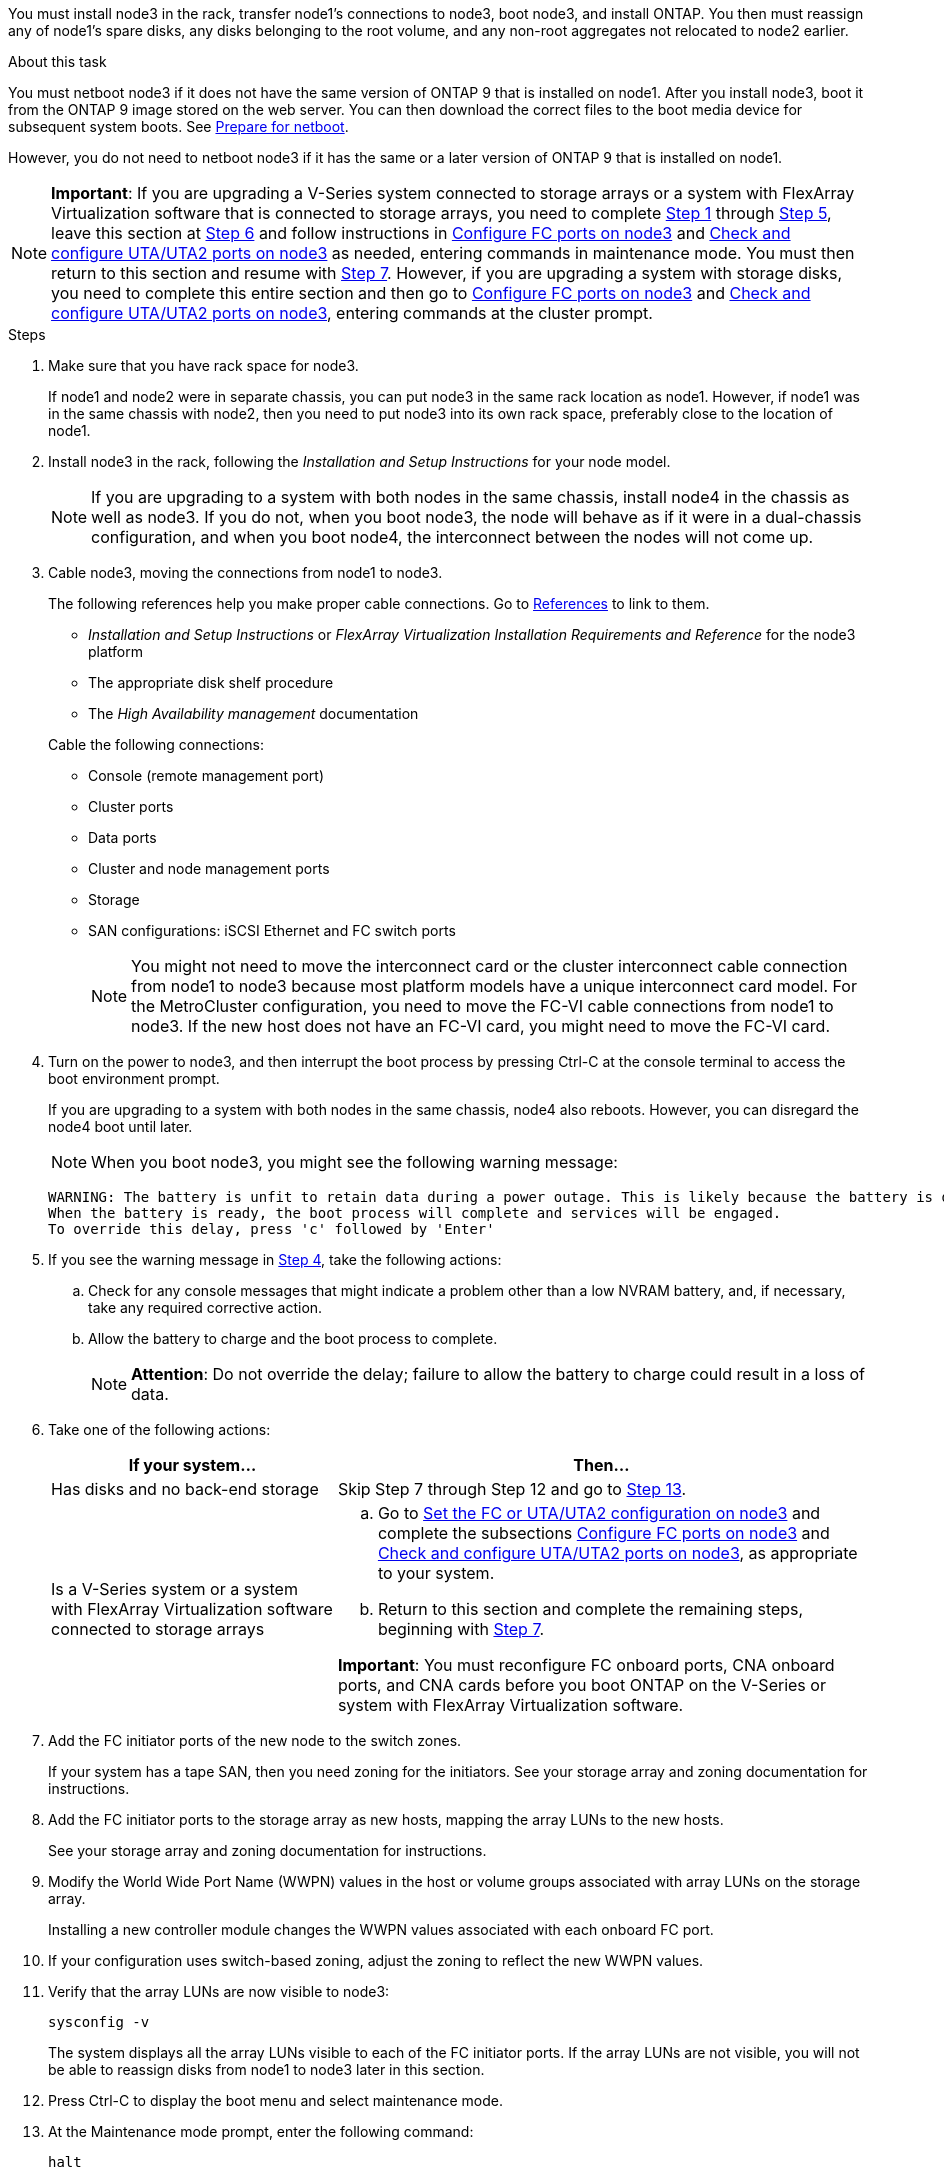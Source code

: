 You must install node3 in the rack, transfer node1's connections to node3, boot node3, and install ONTAP. You then must reassign any of node1's spare disks, any disks belonging to the root volume, and any non-root aggregates not relocated to node2 earlier.

.About this task

You must netboot node3 if it does not have the same version of ONTAP 9 that is installed on node1. After you install node3, boot it from the ONTAP 9 image stored on the web server. You can then download the correct files to the boot media device for subsequent system boots. See link:prepare_for_netboot.html[Prepare for netboot].

However, you do not need to netboot node3 if it has the same or a later version of ONTAP 9 that is installed on node1.

NOTE: *Important*: If you are upgrading a V-Series system connected to storage arrays or a system with FlexArray Virtualization software that is connected to storage arrays, you need to complete <<man_install3_step1, Step 1>> through <<man_install3_step5,Step 5>>, leave this section at <<man_install3_step6,Step 6>> and follow instructions in link:set_fc_uta_uta2_config_node3.html#configure-fc-ports-on-node3[Configure FC ports on node3] and link:set_fc_uta_uta2_config_node3.html#check-and-configure-UTAUTA2-ports-on-node3[Check and configure UTA/UTA2 ports on node3] as needed, entering commands in maintenance mode. You must then return to this section and resume with <<man_install3_step7,Step 7>>.
However, if you are upgrading a system with storage disks, you need to complete this entire section and then go to link:set_fc_uta_uta2_config_node3.html#configure-fc-ports-on-node3[Configure FC ports on node3] and link:set_fc_uta_uta2_config_node3.html#check-and-configure-UTAUTA2-ports-on-node3[Check and configure UTA/UTA2 ports on node3], entering commands at the cluster prompt.

.Steps

. [[man_install3_step1]]Make sure that you have rack space for node3.
+
If node1 and node2 were in separate chassis, you can put node3 in the same rack location as node1. However, if node1 was in the same chassis with node2, then you need to put node3 into its own rack space, preferably close to the location of node1.

. [[step2]]Install node3 in the rack, following the _Installation and Setup Instructions_ for your node model.
+
NOTE: If you are upgrading to a system with both nodes in the same chassis, install node4 in the chassis as well as node3. If you do not, when you boot node3, the node will behave as if it were in a dual-chassis configuration, and when you boot node4, the interconnect between the nodes will not come up.

. [[step3]]Cable node3, moving the connections from node1 to node3.
+
The following references help you make proper cable connections. Go to link:other_references.html[References] to link to them.
+
* _Installation and Setup Instructions_ or _FlexArray Virtualization Installation Requirements and Reference_ for the node3 platform
* The appropriate disk shelf procedure
* The _High Availability management_ documentation

+
Cable the following connections:

* Console (remote management port)
* Cluster ports
* Data ports
* Cluster and node management ports
* Storage
* SAN configurations: iSCSI Ethernet and FC switch ports
+
NOTE: You might not need to move the interconnect card or the cluster interconnect cable connection from node1 to node3 because most platform models have a unique interconnect card model. For the MetroCluster configuration, you need to move the FC-VI cable connections from node1 to node3. If the new host does not have an FC-VI card, you might need to move the FC-VI card.

. [[man_install3_step4]]Turn on the power to node3, and then interrupt the boot process by pressing Ctrl-C at the console terminal to access the boot environment prompt.
+
If you are upgrading to a system with both nodes in the same chassis, node4 also reboots. However, you can disregard the node4 boot until later.
+
NOTE: When you boot node3, you might see the following warning message:
+
----
WARNING: The battery is unfit to retain data during a power outage. This is likely because the battery is discharged but could be due to other temporary conditions.
When the battery is ready, the boot process will complete and services will be engaged.
To override this delay, press 'c' followed by 'Enter'
----

. [[man_install3_step5]]If you see the warning message in <<man_install3_step4,Step 4>>, take the following actions:
.. Check for any console messages that might indicate a problem other than a low NVRAM battery, and, if necessary, take any required corrective action.
.. Allow the battery to charge and the boot process to complete.
+
NOTE: *Attention*: Do not override the delay; failure to allow the battery to charge could result in a loss of data.

. [[man_install3_step6]]Take one of the following actions:
+
[cols="35,65"]
|===
|If your system... |Then...

|Has disks and no back-end storage
|Skip Step 7 through Step 12 and go to <<man_install3_step13,Step 13>>.
|Is a V-Series system or a system with FlexArray Virtualization software connected to storage arrays
a|.. Go to link:set_fc_uta_uta2_config_node3.html[Set the FC or UTA/UTA2 configuration on node3] and complete the subsections link:set_fc_uta_uta2_config_node3.html#configure-fc-ports-on-node3[Configure FC ports on node3] and link:set_fc_uta_uta2_config_node3.html#check-and-configure-UTAUTA2-ports-on-node3[Check and configure UTA/UTA2 ports on node3], as appropriate to your system.

.. Return to this section and complete the remaining steps, beginning with <<man_install3_step7,Step 7>>.

*Important*: You must reconfigure FC onboard ports, CNA onboard ports, and CNA cards before you boot ONTAP on the V-Series or system with FlexArray Virtualization software.
|===

. [[man_install3_step7]]Add the FC initiator ports of the new node to the switch zones.
+
If your system has a tape SAN, then you need zoning for the initiators. See your storage array and zoning documentation for instructions.

. [[man_install3_step8]]Add the FC initiator ports to the storage array as new hosts, mapping the array LUNs to the new hosts.
+
See your storage array and zoning documentation for instructions.

. [[man_install3_step9]] Modify the World Wide Port Name (WWPN) values in the host or volume groups associated with array LUNs on the storage array.
+
Installing a new controller module changes the WWPN values associated with each onboard FC port.

. [[man_install3_step10]]If your configuration uses switch-based zoning, adjust the zoning to reflect the new WWPN values.

. [[man_install3_step11]]Verify that the array LUNs are now visible to node3:
+
`sysconfig -v`
+
The system displays all the array LUNs visible to each of the FC initiator ports. If the array LUNs are not visible, you will not be able to reassign disks from node1 to node3 later in this section.

. [[man_install3_step12]]Press Ctrl-C to display the boot menu and select maintenance mode.

. [[man_install3_step13]]At the Maintenance mode prompt, enter the following command:
+
`halt`
+
The system stops at the boot environment prompt.

. [[man_install3_step14]]Take one of the following actions:
+
[cols="35,65"]
|===
|If the system you are upgrading to is in a... |Then...

|Dual-chassis configuration (with controllers in different chassis)
|Go to <<man_install3_step15,Step 15>>.
|Single-chassis configuration (with controllers in the same chassis)
a|.. Switch the console cable from node3 to node4.

.. Turn on the power to node4, and then interrupt the boot process by pressing Ctrl-C at the console terminal to access the boot environment prompt.
+
The power should already be on if both controllers are in the same chassis.
+
*Note*: Leave node4 at the boot environment prompt; you will return to node4 in link:install_boot_node4.html[Install and boot node4].

.. If you see the warning message displayed in <<man_install3_step4,Step 4>>, follow the instructions in <<man_install3_step5,Step 5>>

.. Switch the console cable back from node4 to node3.

.. Go to <<man_install3_step15,Step 15>>.
|===

. [[man_install3_step15]]Configure node3 for ONTAP:
+
`set-defaults`

. [[man_install3_step16]]If NetApp Storage Encryption (NSE) is in use on this configuration, the `setenv bootarg.storageencryption.support` command must be set to `true`, and the `kmip.init.maxwait` variable needs to be set to `off` to avoid a boot loop after the node1 configuration is loaded:
+
`setenv bootarg.storageencryption.support true`
+
`setenv kmip.init.maxwait off`

. [[man_install3_step17]] If the version of ONTAP installed on node3 is the same or later than the version of ONTAP 9 installed on node1, list and reassign disks to the new node3:
+
`boot_ontap`
+
WARNING: *Warning*: If this new node has ever been used in any other cluster or HA pair, you must run `wipeconfig` before proceeding. Failure to do so might result in service outages or data loss. Contact technical support if the replacement controller was previously used, especially if the controllers were
running ONTAP running in 7-Mode.

. [[man_install3_step18]]Press CTRL-C to display the boot menu.

. [[man_install3_step19]]Take one of the following actions:
+
[cols="35,65"]
|===
|If the system you are upgrading... |Then...

|Does _not_ have the correct or current ONTAP version on node3
|Go to <<man_install3_step20,Step 20>>.
|Has the correct or current version of ONTAP on node3
|Go to <<man_install3_step25,Step 25>>.
|===

. [[man_install3_step20]]Configure the netboot connection by choosing one of the following actions.
+
NOTE: You must use the management port and IP as the netboot connection. Do not use a data LIF IP or else a data outage might occur while the upgrade is being performed.
+
[cols="35,65"]
|===
|If Dynamic Host Configuration Protocol (DHCP) is... |Then...

|Running
|Configure the connection automatically by entering the following command at the boot environment prompt:

`ifconfig e0M -auto`
|Not running
|Manually configure the connection by entering the following command at the boot environment prompt:

`ifconfig e0M -addr=<filer_addr> -mask=<netmask> -gw=<gateway> -dns=<dns_addr> domain=<dns_domain>`

`<filer_addr>` is the IP address of the storage system.

`<netmask>` is the network mask of the storage system.

`<gateway>` is the gateway for the storage system.

`<dns_addr>` is the IP address of a name server on your network.

`<dns_domain>` is the Domain Name Service (DNS) domain name. If you use this optional parameter, you do not need a fully qualified domain name in the netboot server URL; you need only the server's host name.

*Note*: Other parameters might be necessary for your interface. Enter `help ifconfig` at the firmware prompt for details.
|===

. [[man_install3_step21]]Perform netboot on node3:
+
[cols="35,65"]
|===
|For... |Then...


|FAS/AFF8000 series systems
|`netboot \http://<web_server_ip>/<path_to_webaccessible_directory>/netboot/kernel`
|All other systems
|`netboot \http://<web_server_ip>/<path_to_webaccessible_directory>/<ontap_version>_image.tgz`
|===
+
The `<path_to_the_web-accessible_directory>` leads to where you downloaded the `<ontap_version>_image.tgz` in link:prepare_for_netboot.html#man_netboot_Step1[Step 1] in the section _Prepare for netboot_.
+
NOTE: Do not interrupt the boot.

. [[man_install3_step22]]From the boot menu, select option *(7) Install new software* first.
+
This menu option downloads and installs the new ONTAP image to the boot device.
+
NOTE: Disregard the following message:
+
----
This procedure is not supported for Non-Disruptive Upgrade on an HA pair.
----
+
The note applies to nondisruptive upgrades of ONTAP, and not upgrades of controllers.
+
NOTE: Always use netboot to update the new node to the desired image. If you use another method to install the image on the new controller, the wrong image might install. This issue applies to all releases of ONTAP.

. [[man_install3_step23]]If you are prompted to continue the procedure, enter `y`, and when prompted for the package, enter the following URL:
+
`\http://<web_server_ip>/<path_to_web-accessible_directory>/<ontap_version_image>.tgz`

. [[man_install3_step24]]Complete the following substeps:
+
.. Enter `n` to skip the backup recovery when you see the following prompt:
+
----
Do you want to restore the backup configuration now? {y|n}
----

.. Reboot by entering `y` when you see the following prompt:
+
----
The node must be rebooted to start using the newly installed software. Do you want to reboot now? {y|n}
----
+
The controller module reboots but stops at the boot menu because the boot device was reformatted and the configuration data needs to be restored.

. [[man_install3_step25]]Select *(5) Maintenance mode boot* by entering `5`, and then enter `y` when prompted to continue with the boot.
. [[man_install3_step26]]Before continuing, go to link:set_fc_uta_uta2_config_node3.html[Set the FC or UTA/UTA2 configuration on node3] to make any necessary changes to the FC or UTA/UTA2 ports on the node.
+
Make the changes recommended in those sections, reboot the node, and go into maintenance mode.

. [[man_install3_step27]]Find the system ID of node3:
+
`disk show -a`
+
The system displays the system ID of the node and information about its disks, as shown in the following example:
+
----
 *> disk show -a
 Local System ID: 536881109
 DISK     OWNER                    POOL  SERIAL   HOME          DR
 HOME                                    NUMBER
 -------- -------------            ----- -------- ------------- -------------
 0b.02.23 nst-fas2520-2(536880939) Pool0 KPG2RK6F nst-fas2520-2(536880939)
 0b.02.13 nst-fas2520-2(536880939) Pool0 KPG3DE4F nst-fas2520-2(536880939)
 0b.01.13 nst-fas2520-2(536880939) Pool0 PPG4KLAA nst-fas2520-2(536880939)
 ......
 0a.00.0               (536881109) Pool0 YFKSX6JG              (536881109)
 ......
----
+
NOTE: You might see the message `disk show: No disks match option -a.` after entering the command. This is not an error message so you can continue with the procedure.

. [[man_install3_step28]]Reassign node1's spares, any disks belonging to the root, and any non-root aggregates that were not relocated to node2 earlier in link:relocate_non_root_aggr_node1_node2.html[Relocate non-root aggregates from node1 to node2].
+
Enter the appropriate form of the `disk reassign` command based on whether your system has shared disks:
+
[cols="35,65"]
|===
|If disk type is... |Then run the command...

|With shared disks
|`disk reassign -s <node1_sysid> -d <node3_sysid> -p <node2_sysid>`
|Without shared disks
|`disk reassign -s <node1_sysid> -d <node3_sysid>`
|===
+
For the `<node1_sysid>` value, use the information captured in link:record_node1_information.html[Record node1 information]. To obtain the value for `<node3_sysid>`, use the `sysconfig` command.
+
NOTE: The `-p` option is only required in maintenance mode when shared disks are present.
+
The `disk reassign` command reassigns only those disks for which `<node1_sysid>` is the current owner.
+

The system displays the following message:
+
----
Partner node must not be in Takeover mode during disk reassignment from maintenance mode.
Serious problems could result!!
Do not proceed with reassignment if the partner is in takeover mode. Abort reassignment (y/n)?
----

. [[man_install3_step29]]Enter `n`.
+
The system displays the following message:
+
----
After the node becomes operational, you must perform a takeover and giveback of the HA partner node to ensure disk reassignment is successful.
Do you want to continue (y/n)?
----

. [[man_install3_step30]]Enter `y`
+
The system displays the following message:
+
----
Disk ownership will be updated on all disks previously belonging to Filer with sysid <sysid>.
Do you want to continue (y/n)?
----

. [[man_install3_step31]]Enter `y`.

. [[man_install3_step32]]If you are upgrading from a system with external disks to a system that supports internal and external disks (AFF A800 systems, for example), set the node1 aggregate as root to ensure node3 boots from the root aggregate of node1.
+
WARNING: *Warning*: You must perform the following substeps in the exact order shown; failure to do so might cause an outage or even data loss.

+
The following procedure sets node3 to boot from the root aggregate of node1:
+
.. Check the RAID, plex, and checksum information for the node1 aggregate:
+
`aggr status -r`

.. Check the status of the node1 aggregate:
+
`aggr status`

.. Bring the node1 aggregate online, if necessary:
+
`aggr_online <root_aggr_from_node1>`

.. Prevent the node3 from booting from its original root aggregate:
`aggr offline <root_aggr_on_node3>`

.. Set the node1 root aggregate as the new root aggregate for node3:
+
`aggr options <aggr_from_node1> root`

.. Verify that the root aggregate of node3 is offline and the root aggregate for the disks brought over from node1 is online and set to root:
+
`aggr status`
+
NOTE: Failing to perform the previous substep might cause node3 to boot from the internal root aggregate, or it might cause the system to assume a new cluster configuration exists or prompt you to identify one.

+
The following shows an example of the command output:

+
----
 ---------------------------------------------------------------
      Aggr State               Status          Options
 aggr0_nst_fas8080_15 online   raid_dp, aggr   root, nosnap=on
                               fast zeroed
                               64-bit

   aggr0 offline               raid_dp, aggr   diskroot
                               fast zeroed
                               64-bit
 ----------------------------------------------------------------------
----

. [[man_install3_step33]]Verify that the controller and chassis are configured as `ha`:
+
`ha-config show`
+
The following example shows the output of the ha-config show command:
+
----
 *> ha-config show
    Chassis HA configuration: ha
    Controller HA configuration: ha
----
+
Systems record in a programmable ROM (PROM) whether they are in an HA pair or stand-alone configuration. The state must be the same on all components within the stand-alone system or HA pair.
+
If the controller and chassis are not configured as "ha", use the following commands to correct the configuration:
+
`ha-config modify controller ha`
+
`ha-config modify chassis ha`
+
If you have a MetroCluster configuration, use the following commands to modify the controller and chassis:
+
`ha-config modify controller mcc`
+
`ha-config modify chassis mcc`

. [[man_install3_step34]]Destroy the mailboxes on node3:
+
`mailbox destroy local`
+
The console displays the following message:
+
----
Destroying mailboxes forces a node to create new empty mailboxes, which clears any takeover state, removes all knowledge of out-of-date plexes of mirrored volumes, and will prevent management services from going online in 2-node cluster HA configurations. Are you sure you want to destroy the local mailboxes?
----

. [[man_install3_step35]]Enter `y` at the prompt to confirm that you want to destroy the local mailboxes.

. [[man_install3_step36]]Exit maintenance mode:
+
`halt`
+
The system stops at the boot environment prompt.

. [[man_install3_step37]]On node2, check the system date, time, and time zone:
+
`date`

. [[man_install3_step38]]On node3, check the date at the boot environment prompt:
+
`show date`

. [[man_install3_step39]]If necessary, set the date on node3:
+
`set date <mm/dd/yyyy>`

. [[man_install3_step40]]On node3, check the time at the boot environment prompt:
+
`show time`

. [[man_install3_step41]]If necessary, set the time on node3:
+
`set time <hh:mm:ss>`

. [[man_install3_step42]]Verify the partner system ID is set correctly as noted in <<man_install3_step28,Step 28>> under -p switch:
+
`printenv partner-sysid`

. [[man_install3_step43]]If necessary, set the partner system ID on node3:
+
`setenv partner-sysid <node2_sysid>`
+
Save the settings:
+
`saveenv`

. [[man_install3_step44]]Access the boot menu at the boot environment prompt:
+
`boot_ontap menu`

. [[man_install3_step45]]At the boot menu, select option *(6) Update flash from backup config* by entering `6` at the prompt.
+
The system displays the following message:
+
----
This will replace all flash-based configuration with the last backup to disks. Are you sure you want to continue?:
----

. [[man_install3_step46]]Enter `y` at the prompt.
+
The boot proceeds normally, and the system then asks you to confirm the system ID mismatch.
+
NOTE: The system might reboot twice before displaying the mismatch warning.

. [[man_install3_step47]]Confirm the mismatch as shown in the following example:
+
----
WARNING: System id mismatch. This usually occurs when replacing CF or NVRAM cards!
Override system id (y|n) ? [n] y
----
+
The node might go through one round of reboot before booting normally.

. [[man_install3_step48]]Log in to node3.
// 22 FEB 2021: Formatted from CMS
// Clean-up, 2022-03-09
